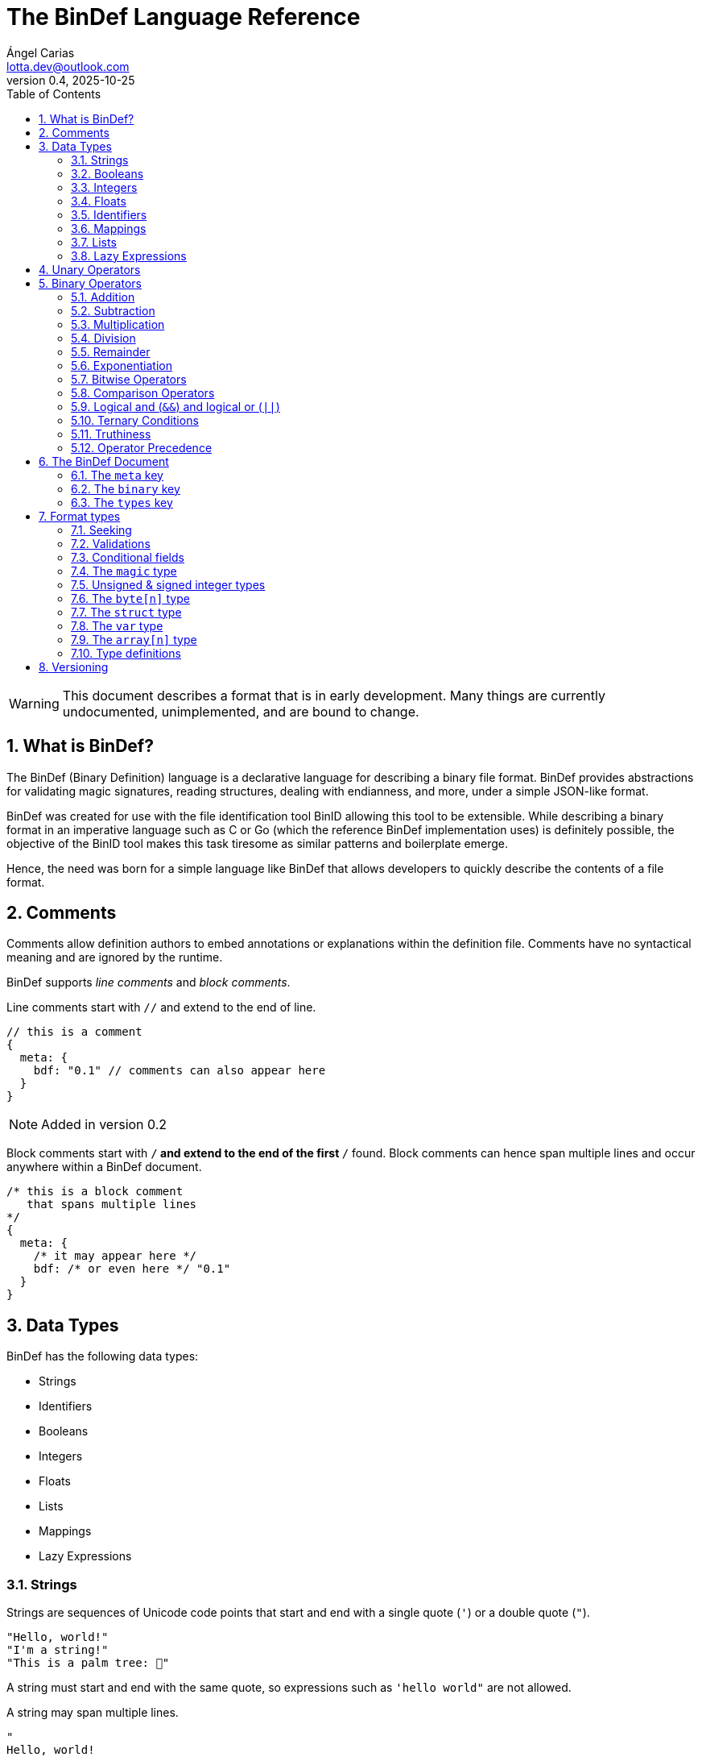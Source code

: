 = The BinDef Language Reference
Ángel Carias <lotta.dev@outlook.com>
v0.4, 2025-10-25
:toc: auto
:sectnums: |,all|

WARNING: This document describes a format that is in early development. Many things are currently undocumented, unimplemented, and are bound to change. 

== What is BinDef?

The BinDef (Binary Definition) language is a declarative language for describing a binary file format. BinDef provides abstractions for validating magic signatures, reading structures, dealing with endianness, and more, under a simple JSON-like format. 

BinDef was created for use with the file identification tool BinID allowing this tool to be extensible. While describing a binary format in an imperative language such as C or Go (which the reference BinDef implementation uses) is definitely possible, the objective of the BinID tool makes this task tiresome as similar patterns and boilerplate emerge.

Hence, the need was born for a simple language like BinDef that allows developers to quickly describe the contents of a file format.

== Comments

Comments allow definition authors to embed annotations or explanations within the definition file. Comments have no syntactical meaning and are ignored by the runtime.

BinDef supports _line comments_ and _block comments_.

Line comments start with `//` and extend to the end of line.

[source,javascript]
----
// this is a comment
{
  meta: {
    bdf: "0.1" // comments can also appear here
  }
}
----

NOTE: Added in version 0.2

Block comments start with `/*` and extend to the end of the first `*/` found. Block comments can hence span multiple lines and occur anywhere within a BinDef document.

[source,javascript]
----
/* this is a block comment 
   that spans multiple lines
*/
{
  meta: {
    /* it may appear here */
    bdf: /* or even here */ "0.1"
  }
}
----

== Data Types

BinDef has the following data types:

- Strings
- Identifiers
- Booleans
- Integers
- Floats
- Lists
- Mappings
- Lazy Expressions

=== Strings

Strings are sequences of Unicode code points that start and end with a single quote (`'`) or a double quote (`"`).

[source,javascript]
----
"Hello, world!"
"I'm a string!"
"This is a palm tree: 🌴"
----

A string must start and end with the same quote, so expressions such as `'hello world"` are not allowed.

A string may span multiple lines.

[source,text]
----
"
Hello, world!
This string is many lines long.
"
----

==== Escape Sequences

A string may contain the following escape sequences.

- `\\` inserts a backslash (`\`).
- `\'` inserts a single quote (`'`).
- `\'` inserts a double quote (`"`).
- `\n` inserts a newline.
- `\r` inserts a carriage return.
- `\t` inserts a horizontal tab.
- `\xhh` inserts a character with the hexadecimal code `hh`.
- `\ooo` inserts a character with the octal code `ooo`.

Usage of an unknown escape sequence will result in an error.

=== Booleans

Booleans in BinDef are supported via the `true` and `false` identifiers.
[source,javascript]
----
true false
----

=== Integers

Integers consist of a sequence of digits representing a numeric value. The range of values that may be represented by an integer may depend on the internals of the interpreter but this range shall be enough to hold anything within the 64-bit signed integer limit.

[source,javascript]
----
1000
----

NOTE: The reference implementation does not define an integer limit as it uses arbitrary-precision integers.

A number may include a leading sign bit (+ or -). 

[source,javascript]
----
-1000
+2000
----

A number may not start with a leading zero.

[source,javascript]
----
01000 // invalid
----

To help readability, underscore (`_`) characters may appear anywhere within the numeric sequence.

[source,javascript]
----
1_000_000
----

==== Base-Prefixed Integers

Certain integer values may be better expressed using a different notation. BinDef supports this via base-prefixed integers which start with a `0` followed by one of the following characters:

- `b`: The sequence of digits is interpreted in binary (base 2).
- `o`: The sequence of digits is interpreted in octal (base 8).
- `x`: The sequence of digits is interpreted in hexadecimal (base 16).

[source,javascript]
----
0b10100  //  20 in decimal
0o755    // 493 in decimal
0xff     // 255 in decimal
----

Underscore characters must appear after the base prefix.

=== Floats

Floating point numbers, or floats, consist of a sequence of digits separated by a period (`.`). 

[source,javascript]
----
2.71828
3.14159
----

The range of values that a float may represent shall be enough to hold anything within the double-precision floating point format.

Leading or trailing periods within a floating point number are not allowed.

[source,javascript]
----
.10 // invalid
0.  // invalid
1.2 // valid
----

Like integers, floats may also have a sign bit.

[source,javascript]
----
-2.71828
+3.14159
----

=== Identifiers

Identifiers consist of a sequence of characters and are effectively atomic values that may be interpreted differently depending on context (in some cases, they are interpreted as a *format type* or as a *reference* within the structure).

An identifier may be formed of any amount of alphanumeric characters, that is, any character within the range A-Z, a-z, and 0-9. The underscore character (`_`) and minus sign (`-`) are also allowed within an identifier.

[source,javascript]
----
this_is_an_identifier 
thisIdentifies
this-also-identifies
----

An identifier cannot start with a decimal digit or with the minus sign (`-`).

=== Mappings

Mappings are key-value pairs and represent the core structure of a BinDef document. A mapping begins with a _left brace_ `{` and ends with a _right brace_ `}`. The key and value in the pair are separated by a colon and each pair in the mapping is separated by a comma. 

[source,javascript]
----
{
  foo: 1,
  bar: 2,
  baz: 3
}
----

The key and value may be any valid data type.

=== Lists

Lists are ordered collections of elements. A list may contain any amount of items of any valid type.

The elements of a list are enclosed in brackets (`[]`) and each element is separated by a comma (`,`)

[source,javascript]
----
[
    1, 
    "hello", 
    world, 
    ["a", "list"],
    { a: "map" }
]
----

=== Lazy Expressions

Lazy expressions are types containing operations that are lazily evaluated, i.e. computed when accessing the structure including them rather than during interpreting.

This lazy evaluation applies to operations requiring namespace access. A namespace is a mapping used internally by the language runtime and generated from the main BinDef document. Because a namespace can only be 

The following expressions are considered _lazy_:

- Attribute access
- Function calls
- Subscripts (`mapping[key]`, `list[index]`, and `type[param]`)
- Identifiers

Binary or unary operations that include operands meeting these conditions are also considered lazy. 

Identifiers are considered lazy as their processing is context-aware. Within BinDef, an identifier can represent both an assignment (see Format Types) and a reference within a namespace. The only identifiers not considered lazy are those identifying *format types*.

Lazy expressions shall always appear as a single constant or operand and must not be an operand of another expression. For example, `(a + b) / (c + d)` does not produce the division of two lazy expressions but rather a lazy expression containing the division of the resolved operands.

[source,javascript]
----
// to evaluate this, the namespace "foo" must exist and have a member "bar"
foo.bar + 2
// function calls and subscript access also need namespace access
foo[bar] + spam(eggs)
// the following expression can be evaluated immediately
2**3 + 1
----

== Unary Operators

A unary operation applies an operation on a single type.

The following unary operators are available:

- Unary minus (`-num`) negates the numeric value following it.
- Unary plus (`+num`) is the same as `num` but is provided for completeness.
- Unary tilde (`~int`) applies the _bitwise complement_ on integer `int`, i.e., inverts each bit of the integer.
- Unary not (`!expr`) performs boolean or logical negation to its operand `expr`, converting a truthy value to false and vice versa.

== Binary Operators

A binary operations performs an operation on two types.

The following binary operations are defined:

- Addition (`+`)
- Subtraction (`-`)
- Multiplication (`*`)
- Division (`/`)
- Remainder (`%`)
- Exponentiation (`**`)
- Bitwise left shift (`<<`)
- Bitwise right shift (`>>`)
- Bitwise OR (`|`)
- Bitwise AND (`&`)
- Bitwise XOR (`^`)

=== Addition

If `a` and `b` are numeric types (meaning either integers or floats), `a + b` returns the sum of a plus b. If either operand is a float, the other operand is converted to a float and the resulting value will also be a float.

If `a` and `b` are strings, `a + b` returns the concatenation of the strings `a` and `b`.

Examples are shown below.

[source,javascript]
----
1 + 4 // 5
3.1 + 2 // 5.1
-9 + 7 // -2
"foo" + "bar" // "foobar"
----

=== Subtraction

If `a` and `b` are numeric types, `a - b` returns the subtraction of a and b.

[source,javascript]
----
1 - 4 // -3
5 - 3 // 2
4.5 - 1 // 3.5
----

=== Multiplication

If `a` and `b` are numeric types, `a * b` returns the product of a and b.

[source,javascript]
----
3 * 3    // 9
1.27 * 4 // 5.08
-3 * 2   // -6
----

NOTE: Added in version 0.3

If `a` is a non-negative integer and `b` is a string, or vice versa, `a * b` produces the concatenation of `a` to itself `b` times.

[source,javascript]
----
3 * "a" // "aaa"
----

=== Division

If `a` and `b` are numeric types, `a * b` returns the quotient of a and b.

[source,javascript]
----
200 / 10 // 20
4.3 / 5 // 0.86
----

BinDef does not define division by zero. Performing such operation will result in an error.

=== Remainder

If `a` and `b` are numeric types, `a % b` returns the remainder of a and b.

[source,javascript]
----
200 % 10 // 0
3.2 % 2  // 1.2
----

The sign bit of the result will be the same as the sign bit of the dividend.

[source,javascript]
----
-3.2 %  2  // -1.2
 3.2 % -2  //  1.2
----

As with division, remainder by zero is not defined.

=== Exponentiation

If `a` and `b` are numeric types, `a ** b` returns the result of base `a` to the power `b`.

[source,javascript]
----
  2 ** 6 // 64
2.5 ** 3 // 15.625
----

BinDef defines the expression `0 ** 0` as 1.

=== Bitwise Operators

Bitwise operators allow performing bit-level operations on integers.

The bitwise operators defined are:

- Bitwise left shift (`<<`)
+
`m << n` shifts the bits of integer `n` `m` places to the left. 

- Bitwise right shift (`>>`)
+
`m >> n` shifts the bits of integer `n` `m` places to the right.

- Bitwise OR (`|`)
+
`x | y` compares two integers `x` and `y`. If either bit x~n~ or y~n~ is set, the resulting bit is 1; otherwise, the resulting bit is zero.

- Bitwise AND (`&`)
+
`x & y` compares two integers `x` and `y`. If both bits x~n~ or y~n~ are set, the resulting bit is 1; otherwise, the resulting bit is zero.

- Bitwise XOR (`^`)
+
`x ^ y` compares two integers `x` and `y`. If either bit x~n~ or y~n~ is set, the resulting bit is 1; otherwise, if both or none of the bits are set, the resulting bit is zero.

=== Comparison Operators

Comparison operators report whether two operators are either distinct or equal to each other in some way.

The operators defined are:

- Equal to (`==`)
- Not equal to (`!=`)
- Less than (`<`)
- Less than or equal to (`<=`)
- Greater than (`>`)
- Greater than or equal to (`>=`)
- Logical and (`&&`)
- Logical or (`||`)

==== Equal to (`==`) and not equal to (`!=`)

The equality operators `==` and `!=` report whether two operands `a` and `b` are equal to or distinct from each other, respectively.

If `a` and `b` are distinct types, `a == b` will return false and `a != b` will return true.

The next conditions will be explained with the equality operator `==`. The result of the `!=` operator is effectively a negation of the result of `a == b`.

*Numbers:* If `a` and `b` are both integers or both floats, `a == b` is true if the numeric values are equal, and false otherwise.

In the case that `a` is a float and `b` is an integer, `a == b` is true if the truncated floating point value is equal to the integer value, and false otherwise.

*Booleans*: If `a` and `b` are both booleans, `a == b` is true if the operands represent the same boolean, and false otherwise.

*Strings:* If `a` and `b` are both strings, `a == b` is true if the length of the strings are equal and the contents are also equal. If the length comparison fails, `a == b` will be false regardless of the contents of `a` and `b`.

*Lists*: If `a` and `b` are both lists, `a == b` is true if the length of the lists is equal and the elements, including their order, are also equal. Effectively, for each element a~n~ and b~n~, if a~n~ is distinct from b~n~, then `a == b` is false. If all elements of a and b are equal, `a == b` is true.

*Mappings*: If `a` and `b` are both mappings, `a == b` is true if the amount of keys in the mappings are equal, the mappings contain the same keys (both type and value wise), and the values of each key are the same. The order of the elements is not considered in the comparison.

Effectively, for each element a~key~ and a~value~, b~key~ and b~value~, if a~key~ is distinct from b~key~, then the mappings are assumed to be distinct. If both keys are equal, then if a~value~ is distinct from b~value~, then the mappings are distinct. If all elements of this comparison are true, the mappings are assumed to be equal.

==== Less than, greater than, and their equality variants

The operators `<` and `>` report whether an operand `a` is less than or greater than an operand `b`, respectively. Their variants `<=` and `>=` add an equality component and practically resolve to `a < b || a == b` and `a > b || a == b`.

The only types implementing this kind of comparison are integers, floats, and strings. If one of the operands of the comparison is not part of this list, an error shall be raised.

*Numbers:* If `a` and `b` are both integers or both floats, `a < b` is true if the numeric value of `a` is lower than the numeric value of `b`. Likewise, `a > b` is true if `a` is numerically greater than `b`.

In the case that `a` is a float and `b` is an integer, this comparison will be performed using the truncated floating point value as an integer and the other integer value.

*Strings:* If `a` and `b` are both strings, `a < b` is true if `len(a) < len(b)` and, for each element a~n~ and b~n~, the code point value of a~n~ is less than the code point value of b~n~. Similar to equality, a short circuit occurs when `len(a) < len(b)`; in which case, `a < b` is true regardless of the contents of `a` and `b`.

This same process occurs with `a > b` where the result is true if `len(a) > len(b)` and the code point value of a~n~ is greater than the one of b~n~.

=== Logical and (`&&`) and logical or (`||`)

Logical and (`&&`) determines whether two operands `a` and `b` are _truthy_. On the other hand, logical or (`||`) determines whether either of its operands `a` and `b` are _truthy_.

For `a || b`, if `a` is truthy, then `b` is not computed and the result is immediately true. 

For `a && b`, if `a` is falsy, then `b` is not computed and the result is immediately false.

=== Ternary Conditions

NOTE: Added in version 0.2

Ternary conditions allow a BinDef runtime to evaluate expressions based on whether a condition was met or not. 

A ternary condition follows the form `cond ? truthy : falsy` where `cond` is the condition to evaluate, `truthy` is the operation performed if the condition is true, and `falsy` is the operation performed otherwise.

=== Truthiness

A value is considered truthy when:

- If boolean, the boolean value is `true`.
- If integer or float, the numeric value is not zero.
- If string, the sequence contains at least one character.
- If list, the sequence contains at least one element.
- If mapping, the sequence contains at least one key-value pair.

A value is considered falsy if it does not meet either of the above conditions.

=== Operator Precedence

From most to least precedence:

- Groupings (`(expr)`) and literals
- Unary plus (`+x`), unary minus (`-x`), unary bitwise complement (`~x`).
- Exponentiation (`**`)
- Multiplication (`*`), division (`/`), remainder (`%`), bitwise left (`<<`), bitwise right (`>>`), bitwise and (`&`)
- Addition (`+`), subtraction (`-`), bitwise or (`|`), bitwise exclusive or (`^`)
- Equal to (`==`), not equal to (`==`), less than (`<`), less than or equal to (`<=`), greater than (`>`), greater than or equal to (`>=`)
- Logical and (`&&`)
- Logical or (`||`)

== The BinDef Document

A BinDef document contains a single mapping describing the binary definition. It is recommended that authors use the `.bdf` extension, and if defining a media or MIME type is required, BinDef recommends the `text/x-bindef` media type.

For all BinDef defined mappings, it is required that the keys are identifiers.

The single mapping in the document may contain three keys: `meta`, `binary`, and `types`.

- `meta` (required) is a mapping contains metadata or details of the format being described. 
- `binary` (required) is a list of mappings containing the structured description of the format.
- `types` (optional) is a list of mappings containing *format types* that may be used anywhere within `binary`.

NOTE: The `types` key was added in version 0.4

=== The `meta` key

`meta` is a mapping containing metadata of the format being described. The keys that the `meta` mapping may contain are:

[cols="1,1,2"]
|====
|Key |Data Type |Value

|bdf 
|string    
|(required) The minimum BinDef version required to parse the file. This string must be in the format specified in <<Versioning>>.

|name
|string
|(required) The common name given to the format being described, e.g. "Binary Definition (BinDef) file".

|mime
|list of strings
|(required) The media or MIME types assigned to the described format. If multiple are listed, they should be listed in descending order of preference.

|exts
|list of strings
|(required) The file extensions commonly used for this format. If multiple are listed, they should be listed in descending order of preference. The extensions should contain a leading period.

|doc
|string
|(optional) Details regarding the described format. The information that goes here is the decision of the author, but generally, it should describe the format's purpose, creator(s), and basic structure, and contain links to technical references or specifications.
|====

=== The `binary` key

`binary` is a list of mappings describing the format structure.

Each mapping in the `binary` list is a _format type_. All format types must contain the `type` key whose value is an identifier for a type.

The currently available types are:

- The file signature type `magic`.
- The unsigned integer types `uint8`, `uint16`, `uint24`, `uint32`, and `uint64`.
- The signed integer types `int8`, `int16`, `int24`, `int32`, and `int64`.
- The `byte[n]` type.
- The `array[n]` type.
- The `struct` type.
- The variable definition type `var`.

Other format types may be defined by including them in the `types` key of the mapping.

If a BinDef processor finds a type that it doesn't recognize, it shall stop parsing the document and issue a warning.

=== The `types` key

`types` is an optional list of mappings describing format types used as type definitions within a BinDef document. The structure of type definitions is discussed in <<Format types>> and <<Type definitions>>.

== Format types

A format type is a mapping describing a field within a structured format such as an integer or a byte sequence. All format types share the following keys:

[cols="1,1,2"]
|====
|Key |Data Type |Value

|type 
|type name    
|(required) The format type being described.

|id
|identifier
|(optional) An identifier for this field within the current binary structure.

|name
|string
|(optional) A human-readable title describing the contents of this field.

|doc
|string
|(optional) Information documenting this field such as its purpose or use.

|at
|integer or list of integers
|(optional) A seek position from which the field will be read.

|valid
|lazy expression
|(optional) A function that validates the contents of the field. If the validation fails, parsing should be stopped and an error should be raised.

|if
|lazy expression
|(optional) A condition for parsing the field. If the condition is met, the field will be parsed; otherwise, it will be skipped.
|====

NOTE: For BinDef version 0.4 and later, additional considerations apply for format types that appear as type definitions. See <<Type definitions>> for details.

All format types must have a `type` key with an identifier for the format type being used. This also determines whether additional keys may be specified.

The `id` key may contain a name used to identify the value being described. An identifier starting with `_` is considered private and will not appear in the extracted output. If the contents of the field are not relevant (such as with padding or reserved values), the `id` key may be skipped.

The `name` and `doc` keys provide optional documentation for a field. The `name` key is a string intended as a human-readable name of the field. The `doc` key is designed to provide additional information on the purpose of the field or possible values.

=== Seeking

Not every format can be parsed sequentially. Many formats include a header with offsets to different parts of the format structure. To address this, BinDef provides the `at` key which allows a BinDef runtime to _seek_ to a particular byte offset and start parsing fields from that position.

The `at` key may be either an integer or a list of two items. 

* If a single integer, `at` contains the byte offset relative to the start of the file to which the runtime should skip to. 
* If a list, the elements are as follows:
+  
  ** The first item is an integer specifying a byte offset to skip to. 
  ** The second item is either of the following string values: 
    *** `"start"` means the byte offset is relative to the start of the file (the start being byte offset 0).
    *** `"current"` means the byte offset is relative to the current position within the file.
    *** `"end"` means the byte offset is relative to the end of the file. In this case, the byte offset is usually negative.

If the `at` key is not specified, the position from which the field will be read from will be relative to the position of the previously read field. If no field was previously read, the start position assumed is 0. 

`{at: 0}` implies `{at: [0, "current"]}`.

=== Validations

In many cases, the values of a field are known and expected to be in a set range. To ensure that this is the case when processing the field, BinDef provides the `valid` key which contains a lazily-evaluated expression that returns a boolean determining whether the value contained in the field is correct.

If the expression evaluates to false, then a BinDef runtime should stop parsing the document and should raise an error.

A common use case for `valid` is checking if the binary format being parsed conforms to a particular version.

[source,javascript]
----
{
  meta: {},
  binary: [
    { type: uint8, id: version, valid: version == 1 }
  ]
}
----

In this case, the `version` field must be 1; otherwise, parsing is stopped.

=== Conditional fields

Conditional fields allow a BinDef runtime to only process a field if the specified condition is met.

It is possible that a field may only appear if a certain condition is met. For example, our hypothetical file format has a "timestamp" field that is only present when the version is 1.

[source,javascript]
----
{
  meta: {},
  binary: [
    { type: uint8,   id: version },
    { type: int32,   id: timestamp, if: version == 1 },
    { type: byte[4], id: code }
  ]
}
----

Here, `version` being 1 determines whether `timestamp` is parsed before `code` or whether `code` is the next field in the sequence. 

It is worth noting that the `if` condition is checked before processing any other fields, so if the condition is not met, no seek operations or identifier declarations will occur.

=== The `magic` type

The `magic` type provides a simple way to match file signatures or https://en.wikipedia.org/wiki/File_format#Magic_number[magic numbers]. If the contents specified in the magic type are not matched, then it is safe to assume that the definition will not successfully parse the format.

Alongside the common format type keys, the `magic` type requires an additional `match` key. The `match` key may be either a string including the content to match or a list of strings to match where, if one match fails, the next string is matched until either all strings are exhausted or one of the strings is matched successfully.

For example, this would attempt to match the value `PK\x03\x04` (magic number for the ZIP file format) at position 0.

[source,javascript]
----
{
  meta: {},
  binary: [
    { type: magic, match: "PK\x03\x04" }
  ]
}
----

The GIF format uses two magic numbers depending on the version: `GIF87a` and `GIF89a`. A type matching those values would be:

[source,javascript]
----
{
  meta: {},
  binary: [
    { type: magic, match: ["GIF87a", "GIF89a"] }
  ]
}
----

=== Unsigned & signed integer types

NOTE: uint24 and int24 were added in version 0.4

The types `uint8`, `uint16`, `uint24`, `uint32`, and `uint64` are used for parsing unsigned integers with those bit sizes. Their signed equivalents are `int8`, `int16`, `int24`, `int32`, and `int64`.

These types must contain an `endian` key specifying either the string "little" or the string "big". This tells BinDef to read the integer in little endian or big endian byte order, respectively. An exception is made for `int8` and `uint8` where specifying a byte endianness is redundant.

=== The `byte[n]` type

`byte[n]` tells BinDef to read an arbitrary string that is `n` bytes long. If only a single byte is to be processed, the type parameter `n` may be omitted.

For example, the Extended Module (xm) format used by some https://en.wikipedia.org/wiki/Music_tracker[music trackers] specifies a 20-byte "module name" at offset 17.

[source,javascript]
----
{
  meta: {},
  binary: [
    { type: magic, match: "Extended Module: " },
    { type: byte[20], id: moduleName, name: "Module name" }
  ]
}
----

As this is a fixed-size string, it is likely padded with whitespace or null bytes in order to fit the size. To remove this padding from the final output, you may specify the `strip` key which is a boolean specifying whether the leading and trailing whitespace of the string must be trimmed.

In the XM format, module names are padded by null bytes or spaces. So, to only get the meaningful part of the string, you can do:

[source,javascript]
----
{ type: byte[20], id: moduleName, name: "Module name", strip: true }
----

Of course, the length of the byte sequence may also be fetched from another identifier. This is useful for type-length-value structures which are fairly common in binary formats.

[source,javascript]
----
{
  meta: {},
  binary: [
    { type: uint16,     id: type, endian: "little" },
    { type: uint16,     id: size, endian: "little" },
    { type: byte[size], id: data }
  ]
}
----

The provided `size` must be a numeric type. If the numeric type is a float, it is truncated and converted to an integer.

=== The `struct` type

NOTE: Added in version 0.2

Structures provide a convenient way of grouping similar sections of a binary format together. A structure is declared with the `struct` format type and contains a `fields` key which is a list of the format types that conform the structure.

For example, a file header may be grouped into a structure as follows:

[source,javascript]
----
{
  meta: {},
  binary: [
    { type: struct,
      id: header,
      endian: "little",
      fields: [
        { type: magic,  match: "SFF\x00"}, // some file format
        { type: uint8,  id: version },
        { type: uint16, id: flags },
        { type: uint16, id: offset },
      ]
    }
  ]
}
----

This encodes a structure containing 4 fields. Note how the structure specifies the `endian` key rather than the fields themselves. If an integer format field does not specify an endianness, it is simply inherited from the structure.

Accessing fields in another structure can be done via attribute access syntax (`struct.item`):

[source,javascript]
----
{
  meta: {},
  binary: [
    { type: struct, id: header }, // [...]
    { type: struct, id: block, at: header.offset } // [...]
  ]
}
----

=== The `var` type

NOTE: Added in version 0.3

The `var` type allows BinDef to define values not contained within the binary sequence. This is useful for performing calculations within the document, for providing additional metadata, or for reading values that are not satisfied by the available format types. 

The `var` type requires an additional field `value` specifying the expression that will be assigned to the variable.

=== The `array[n]` type

NOTE: Added in version 0.3

Most binary formats do not store a single record or element, but rather a collection of them, usually in a sequence starting from a given position. Arrays provide a mechanism for processing a defined amount of elements of the same type within the current binary sequence.

The `array` type requires a type parameter `n` specifying the size of the array. A field using the `array` type requires an additional key `item` specifying the field to be processed `n` times.

If an array is known to extend to the end of the binary sequence, the special identifier `eos` may be specified.

For example, many binary format are conformed of chunks with a type, length, and value, that extend to the end of the file. The following shows how parsing such format can be done:

[source,javascript]
----
{ id: chunks,
  type: array[eos],
  item: {
    type: struct, 
    fields: [
      { type: byte[4],      id: type },
      { type: uint32,       id: length, endian: "little" },
      { type: byte[length], id: value }
    ]
  }
}
----

=== Type definitions

NOTE: Added in version 0.4

Type definitions allow BinDef authors to separate type structures from the `binary` key making the binary sequence more concise. Type definitions must appear in a separate `types` key within the root of the document.

The structure of a type definition is the same as a format type. However, in type definitions, the `id` key is required as it will be used as the identifier to refer to this type. It is recommended that the keys `at`, `valid`, and `if` do not appear in the root format type.

== Versioning

BinDef versions follow the `X.Y` format where `X` is the major version and `Y` is the minor version. 

The **major version** is incremented by 1 when a _breaking change_ occurs, that is, a change that may break compatibility with a BinDef processor supporting an older major version. For example, new syntax or removal of a field would constitute a major version increase.  

The **minor version** is incremented by 1 when a _backwards compatible change_ occurs, that is, a change that does not affect compatibility with a BinDef processor supporting the same major version but an older minor version. Minor versions are usually small revisions and patches, deprecations, or new features that don't introduce new syntax.

A special exception to this is when the major version is zero; in such case, the minor version should be treated as the major version. No compatibility guarantees are made between `0.X` releases.

When the major version is incremented, the minor version resets to 0. 

When a BinDef processor encounters a document specifying a greater major version than it can process, it shall raise an error. When a BinDef processor encounters a document specifying a greater minor version than it expects, it shall continue parsing the document but may raise a warning if appropriate.
